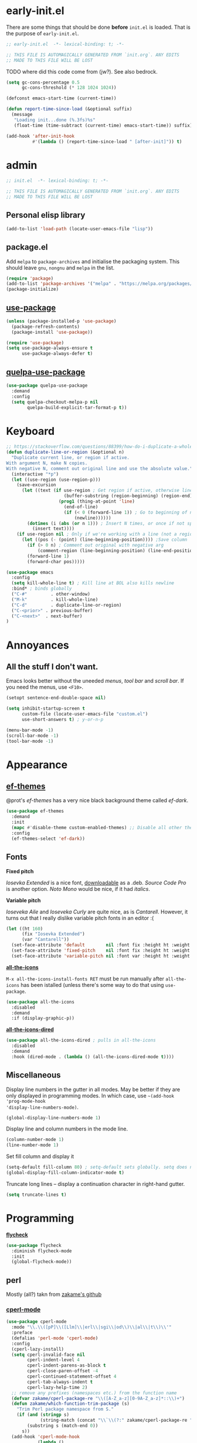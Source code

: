 * early-init.el

There are some things that should be done *before* ~init.el~ is loaded. That is the
purpose of ~early-init.el~.

#+begin_src emacs-lisp :tangle early-init.el
;; early-init.el  -*- lexical-binding: t; -*-

;; THIS FILE IS AUTOMAGICALLY GENERATED FROM `init.org`. ANY EDITS
;; MADE TO THIS FILE WILL BE LOST
#+end_src

TODO where did this code come from (jw?). See also bedrock.

#+begin_src emacs-lisp :tangle early-init.el
(setq gc-cons-percentage 0.5
      gc-cons-threshold (* 128 1024 1024))

(defconst emacs-start-time (current-time))

(defun report-time-since-load (&optional suffix)
  (message
   "Loading init...done (%.3fs)%s"
   (float-time (time-subtract (current-time) emacs-start-time)) suffix))

(add-hook 'after-init-hook
          #'(lambda () (report-time-since-load " [after-init]")) t)
#+end_src

* admin

#+begin_src emacs-lisp
;; init.el  -*- lexical-binding: t; -*-

;; THIS FILE IS AUTOMAGICALLY GENERATED FROM `init.org`. ANY EDITS
;; MADE TO THIS FILE WILL BE LOST
#+end_src

** Personal elisp library

#+begin_src emacs-lisp
(add-to-list 'load-path (locate-user-emacs-file "lisp"))
#+end_src

** package.el

Add ~melpa~ to ~package-archives~ and initialise the packaging system. This should
leave ~gnu~, ~nongnu~ and ~melpa~ in the list.

#+begin_src emacs-lisp
(require 'package)
(add-to-list 'package-archives '("melpa" . "https://melpa.org/packages/") t)
(package-initialize)
#+end_src

** [[https://github.com/jwiegley/use-package][use-package]]

#+begin_src emacs-lisp
(unless (package-installed-p 'use-package)
  (package-refresh-contents)
  (package-install 'use-package))

(require 'use-package)
(setq use-package-always-ensure t
      use-package-always-defer t)
#+end_src

** [[https://github.com/quelpa/quelpa-use-package][quelpa-use-package]]

#+begin_src emacs-lisp
(use-package quelpa-use-package
  :demand
  :config
  (setq quelpa-checkout-melpa-p nil
        quelpa-build-explicit-tar-format-p t))
#+end_src


* Keyboard

#+begin_src emacs-lisp
;; https://stackoverflow.com/questions/88399/how-do-i-duplicate-a-whole-line-in-emacs#answer-4717026
(defun duplicate-line-or-region (&optional n)
  "Duplicate current line, or region if active.
With argument N, make N copies.
With negative N, comment out original line and use the absolute value."
  (interactive "*p")
  (let ((use-region (use-region-p)))
    (save-excursion
      (let ((text (if use-region ; Get region if active, otherwise line
                      (buffer-substring (region-beginning) (region-end))
                    (prog1 (thing-at-point 'line)
                      (end-of-line)
                      (if (< 0 (forward-line 1)) ; Go to beginning of next line, or make a new one
                          (newline))))))
        (dotimes (i (abs (or n 1))) ; Insert N times, or once if not specified
          (insert text))))
    (if use-region nil ; Only if we're working with a line (not a region)
      (let ((pos (- (point) (line-beginning-position)))) ;Save column
        (if (> 0 n) ; Comment out original with negative arg
            (comment-region (line-beginning-position) (line-end-position)))
        (forward-line 1)
        (forward-char pos)))))

(use-package emacs
  :config
  (setq kill-whole-line t) ; Kill line at BOL also kills newline
  :bind* ; binds globally
  ("C-#"         . other-window)
  ("M-k"         . kill-whole-line)
  ("C-d"         . duplicate-line-or-region)
  ("C-<prior>" . previous-buffer)
  ("C-<next>"  . next-buffer)
)
#+end_src

* Annoyances

** All the stuff I don't want.

Emacs looks better without the uneeded /menus/, /tool bar/ and /scroll bar/. If you
need the menus, use ~<F10>~.

#+begin_src emacs-lisp
(setopt sentence-end-double-space nil)

(setq inhibit-startup-screen t
      custom-file (locate-user-emacs-file "custom.el")
      use-short-answers t) ; y-or-n-p

(menu-bar-mode -1)
(scroll-bar-mode -1)
(tool-bar-mode -1)
#+end_src

* Appearance

** [[https://github.com/protesilaos/ef-themes][ef-themes]]

@prot's /ef-themes/ has a very nice black background theme called /ef-dark/.

#+begin_src emacs-lisp
(use-package ef-themes
  :demand
  :init
  (mapc #'disable-theme custom-enabled-themes) ;; Disable all other themes
  :config
  (ef-themes-select 'ef-dark))
#+end_src

** Fonts

*Fixed pitch*

/Iosevka Extended/ is a nice font, [[https://phd-sid.ethz.ch/debian/fonts-iosevka/fonts-iosevka_22.0.0%2Bds-1_all.deb][downloadable]] as a .deb. /Source Code
Pro/ is another option. /Noto Mono/ would be nice, if it had /italics/.

*Variable pitch*

/Ioseveka Aile/ and /Ioseveka Curly/ are quite nice, as is /Cantarell/.
However, it turns out that I really dislike variable pitch fonts in an
editor :(

#+begin_src emacs-lisp
(let ((ht 160)
      (fix "Iosevka Extended")
      (var "Cantarell"))
  (set-face-attribute 'default        nil :font fix :height ht :weight 'medium)
  (set-face-attribute 'fixed-pitch    nil :font fix :height ht :weight 'medium)
  (set-face-attribute 'variable-pitch nil :font var :height ht :weight 'medium))
#+end_src

[[https://github.com/domtronn/all-the-icons.el][*all-the-icons*]]

=M-x all-the-icons-install-fonts RET= must be run manually after =all-the-icons= has
been istalled (unless there's some way to do that using =use-package=.

#+begin_src emacs-lisp
(use-package all-the-icons
  :disabled
  :demand
  :if (display-graphic-p))
#+end_src

[[https://github.com/jtbm37/all-the-icons-dired][*all-the-icons-dired*]]

#+begin_src emacs-lisp
(use-package all-the-icons-dired ; pulls in all-the-icons
  :disabled
  :demand
  :hook (dired-mode . (lambda () (all-the-icons-dired-mode t))))
#+end_src

** Miscellaneous

Display line numbers in the gutter in all modes. May be better if they are only
displayed in programming modes. In which case, use ~~(add-hook 'prog-mode-hook
'display-line-numbers-mode)~.

#+begin_src emacs-lisp
(global-display-line-numbers-mode 1)
#+end_src

Display line and column numbers in the mode line.

#+begin_src emacs-lisp
(column-number-mode 1)
(line-number-mode 1)
#+end_src

Set fill column and display it

#+begin_src emacs-lisp
(setq-default fill-column 80) ; setq-default sets globally. setq does not
(global-display-fill-column-indicator-mode t)
#+end_src

Truncate long lines -- display a continuation character in right-hand gutter.

#+begin_src emacs-lisp
(setq truncate-lines t)
#+end_src

* Programming

[[https://www.flycheck.org/][*flycheck*]]

#+begin_src emacs-lisp
(use-package flycheck
  :diminish flycheck-mode
  :init
  (global-flycheck-mode))
#+end_src

** perl

Mostly (all?) takn from [[https://github.com/zakame/.emacs.d/blob/a7e4cd351d62db6387c05e3e60718a3948a04c30/init.el][zakame's github]]

*** [[https://www.emacswiki.org/emacs/CPerlMode][cperl-mode]]

#+begin_src emacs-lisp
(use-package cperl-mode
  :mode "\\.\\([pP]\\([Llm]\\|erl\\|sgi\\|od\\)\\|al\\|t\\)\\'"
  :preface
  (defalias 'perl-mode 'cperl-mode)
  :config
  (cperl-lazy-install)
  (setq cperl-invalid-face nil
        cperl-indent-level 4
        cperl-indent-parens-as-block t
        cperl-close-paren-offset -4
        cperl-continued-statement-offset 4
        cperl-tab-always-indent t
        cperl-lazy-help-time 2)
  ;; remove any prefixes (namespaces etc.) from the function name
  (defvar zakame/cperl-package-re "\\([A-Z_a-z][0-9A-Z_a-z]*::\\)+")
  (defun zakame/which-function-trim-package (s)
    "Trim Perl package namespace from S."
    (if (and (stringp s)
             (string-match (concat "\\`\\(?:" zakame/cperl-package-re "\\)") s))
        (substring s (match-end 0))
      s))
  (add-hook 'cperl-mode-hook
            (lambda ()
              (advice-add 'which-function :filter-return
                          #'zakame/which-function-trim-package)))
  (define-key cperl-mode-map "{" nil)
  (dolist (face '(cperl-array-face cperl-hash-face))
    (set-face-attribute face nil
                        :background 'unspecified))
  :config
  (defun xbg/perl-save-and-run ()
    "run current buffer with perl"
    (interactive)
    (save-buffer)
    (compile (concat "perl " buffer-file-name)))
  :bind (:map cperl-mode-map
              ("<f12>" . xbg/perl-save-and-run)
              ("C-h f" . cperl-perldoc)
              ("M-<f1>" . cperl-perldoc-at-point)))
#+end_src

*** [[https://github.com/zakame/perltidy.el][perltidy]]

#+begin_src emacs-lisp
(use-package perltidy
  :quelpa (perltidy :fetcher github :repo "zakame/perltidy.el")
  :after cperl-mode
  :bind (:map cperl-mode-map
              ("C-c <tab> r" . perltidy-region)
              ("C-c <tab> b" . perltidy-buffer)
              ("C-c <tab> s" . perltidy-subroutine)
              ("C-c <tab> t" . perltidy-dwim-safe)))
#+end_src

*** [[https://github.com/realgud/realgud][realgud]]

#+begin_src emacs-lisp
(use-package realgud
  :after cperl-mode
  :bind (:map cperl-mode-map
              ("C-c C-d" . realgud:perldb)))
#+end_src

** [[https://github.com/joaotavora/yasnippet][yasnippet]] and [[https://github.com/AndreaCrotti/yasnippet-snippets][yasnippet-snippets]]

#+begin_src emacs-lisp
(use-package yasnippet
  :demand
  :config
  (yas-global-mode 1)
  (use-package yasnippet-snippets))
#+end_src

* Completion

** [[https://github.com/minad/vertico][vertico]]

Enhances the display of completion candidates and displays them as a
vertical column in the minibuffer.

#+begin_src emacs-lisp
(use-package vertico
  :init
  (vertico-mode 1)
  :bind (:map vertico-map
              ("C-n" . vertico-next)
              ("C-p" . vertico-previous)))
#+end_src

** [[https://github.com/minad/marginalia][marginalia]]

Adds annotations to completion candidates in the minibuffer

#+begin_src emacs-lisp
(use-package marginalia
  :init
  (marginalia-mode 1))
#+end_src

** [[https://github.com/oantolin/orderless][orderless]]

Search for completions using unordered "words". For esample

#+begin_src emacs-lisp
;; Optional: Enable orderless for more flexible completion styles
(use-package orderless
  :init
  (setq completion-styles '(orderless))
  (setq completion-category-defaults nil)) ; Needed to avoid some edge cases
#+end_src

** [[https://github.com/minad/consult][consult]]

A collection of commands that enhance some of Emacs built-in commands.

There's likely going to be more added here

#+begin_src emacs-lisp
(use-package consult
  :bind
  (
   ("C-x b" . consult-buffer)
   ("C-g"   . consult-goto-line)
   ("C-s"   . consult-line)
   ("C-S-y" . consult-yank-from-kill-ring)
   ))

#+end_src

* [[https://orgmode.org/org.html][org]]

#+begin_src emacs-lisp
(setq-default org-hide-emphasis-markers t
              org-image-actual-width '(300)
              org-pretty-entities t
              org-startup-indented t
              org-startup-with-inline-images t
              org-use-sub-superscripts "{}")

(setq org-src-preserve-indentation t
      org-edit-src-content-indentation 0) ; sane indents for org src blocks

(use-package org
  :ensure nil)
#+end_src

** [[https://github.com/minad/org-modern][org-modern]]

#+begin_src emacs-lisp
(use-package org-modern
  :hook
  (org-mode . global-org-modern-mode)
  :custom
  (org-modern-keyword t)
  (org-modern-checkbox t)
  (org-modern-table t))
#+end_src

** [[https://orgmode.org/manual/Structure-Templates.html][org-tempo]]

#+begin_src emacs-lisp
(use-package org-tempo
  :ensure nil
  :demand
  :config
  (add-to-list 'org-structure-template-alist '("el" . "src emacs-lisp")))
#+end_src

* TODO

- check for out-of-date init.el(c) vs init.org
- maximized at startup (from spacemacs)
- undecorated at startup (from spacemacs)
- colored parentheses - rainbow-delimeters
- colored color names - rainbow
- shell-script mode
- JSON mode
- markdown mode
- Makefiles
- magit
- recentf
- embark?
- flycheck
  - proselint (homebrew)
- org-toc (sp?)
- full screen! (or, at least, a bit bigger)
- custom.el stored somewhere
- *~ stored somewhere

** which-key

#+begin_src emacs-lisp
(use-package which-key
  :ensure nil
  :demand t
  :config
  (which-key-mode t))
#+end_src

** tabs

#+begin_src emacs-lisp
(setq-default indent-tabs-mode nil
              tab-width 4)
#+end_src

** [[https://www.gnu.org/software/emacs/manual/html_node/emacs/Useless-Whitespace.html][delete-trailing-whitespace]]

Delete whitespace at end-of-line and excess newlines at bottom-of-file when
saving.

#+begin_src emacs-lisp
(add-hook 'before-save-hook 'delete-trailing-whitespace)
#+end_src

** [[https://www.gnu.org/software/emacs/manual/html_node/emacs/Saving-Emacs-Sessions.html][savehist]]

Save minibuffer history

#+begin_src emacs-lisp
(use-package savehist
  :init
  (savehist-mode 1))
#+end_src
* early-init.el

There are some things that should be done *before* ~init.el~ is loaded. That is the
purpose of ~early-init.el~.

#+begin_src emacs-lisp :tangle early-init.el
;; early-init.el  -*- lexical-binding: t; -*-

;; THIS FILE IS AUTOMAGICALLY GENERATED FROM `init.org`. ANY EDITS
;; MADE TO THIS FILE WILL BE LOST
#+end_src

TODO where did this code come from (jw?). See also bedrock.

#+begin_src emacs-lisp :tangle early-init.el
(setq gc-cons-percentage 0.5
      gc-cons-threshold (* 128 1024 1024))

(defconst emacs-start-time (current-time))

(defun report-time-since-load (&optional suffix)
  (message
   "Loading init...done (%.3fs)%s"
   (float-time (time-subtract (current-time) emacs-start-time)) suffix))

(add-hook 'after-init-hook
          #'(lambda () (report-time-since-load " [after-init]")) t)
#+end_src

* admin

#+begin_src emacs-lisp
;; init.el  -*- lexical-binding: t; -*-

;; THIS FILE IS AUTOMAGICALLY GENERATED FROM `init.org`. ANY EDITS
;; MADE TO THIS FILE WILL BE LOST
#+end_src

** Personal elisp library

#+begin_src emacs-lisp
(add-to-list 'load-path (locate-user-emacs-file "lisp"))
#+end_src

** package.el

Add ~melpa~ to ~package-archives~ and initialise the packaging system. This should
leave ~gnu~, ~nongnu~ and ~melpa~ in the list.

#+begin_src emacs-lisp
(require 'package)
(add-to-list 'package-archives '("melpa" . "https://melpa.org/packages/") t)
(package-initialize)
#+end_src

** [[https://github.com/jwiegley/use-package][use-package]]

#+begin_src emacs-lisp
(unless (package-installed-p 'use-package)
  (package-refresh-contents)
  (package-install 'use-package))

(require 'use-package)
(setq use-package-always-ensure t
      use-package-always-defer t)
#+end_src

** [[https://github.com/quelpa/quelpa-use-package][quelpa-use-package]]

#+begin_src emacs-lisp
(use-package quelpa-use-package
  :demand
  :config
  (setq quelpa-checkout-melpa-p nil
        quelpa-build-explicit-tar-format-p t))
#+end_src


* Keyboard

#+begin_src emacs-lisp
;; https://stackoverflow.com/questions/88399/how-do-i-duplicate-a-whole-line-in-emacs#answer-4717026
(defun duplicate-line-or-region (&optional n)
  "Duplicate current line, or region if active.
With argument N, make N copies.
With negative N, comment out original line and use the absolute value."
  (interactive "*p")
  (let ((use-region (use-region-p)))
    (save-excursion
      (let ((text (if use-region ; Get region if active, otherwise line
                      (buffer-substring (region-beginning) (region-end))
                    (prog1 (thing-at-point 'line)
                      (end-of-line)
                      (if (< 0 (forward-line 1)) ; Go to beginning of next line, or make a new one
                          (newline))))))
        (dotimes (i (abs (or n 1))) ; Insert N times, or once if not specified
          (insert text))))
    (if use-region nil ; Only if we're working with a line (not a region)
      (let ((pos (- (point) (line-beginning-position)))) ;Save column
        (if (> 0 n) ; Comment out original with negative arg
            (comment-region (line-beginning-position) (line-end-position)))
        (forward-line 1)
        (forward-char pos)))))

(use-package emacs
  :config
  (setq kill-whole-line t) ; Kill line at BOL also kills newline
  :bind* ; binds globally
  ("C-#"         . other-window)
  ("M-k"         . kill-whole-line)
  ("C-d"         . duplicate-line-or-region)
  ("C-<prior>" . previous-buffer)
  ("C-<next>"  . next-buffer)
)
#+end_src

* Annoyances

** All the stuff I don't want.

Emacs looks better without the uneeded /menus/, /tool bar/ and /scroll bar/. If you
need the menus, use ~<F10>~.

#+begin_src emacs-lisp
(setopt sentence-end-double-space nil)

(setq inhibit-startup-screen t
      custom-file (locate-user-emacs-file "custom.el")
      use-short-answers t) ; y-or-n-p

(menu-bar-mode -1)
(scroll-bar-mode -1)
(tool-bar-mode -1)
#+end_src

* Appearance

** [[https://github.com/protesilaos/ef-themes][ef-themes]]

@prot's /ef-themes/ has a very nice black background theme called /ef-dark/.

#+begin_src emacs-lisp
(use-package ef-themes
  :demand
  :init
  (mapc #'disable-theme custom-enabled-themes) ;; Disable all other themes
  :config
  (ef-themes-select 'ef-dark))
#+end_src

** Fonts

*Fixed pitch*

/Iosevka Extended/ is a nice font, [[https://phd-sid.ethz.ch/debian/fonts-iosevka/fonts-iosevka_22.0.0%2Bds-1_all.deb][downloadable]] as a .deb. /Source Code
Pro/ is another option. /Noto Mono/ would be nice, if it had /italics/.

*Variable pitch*

/Ioseveka Aile/ and /Ioseveka Curly/ are quite nice, as is /Cantarell/.
However, it turns out that I really dislike variable pitch fonts in an
editor :(

#+begin_src emacs-lisp
(let ((ht 160)
      (fix "Iosevka Extended")
      (var "Cantarell"))
  (set-face-attribute 'default        nil :font fix :height ht :weight 'medium)
  (set-face-attribute 'fixed-pitch    nil :font fix :height ht :weight 'medium)
  (set-face-attribute 'variable-pitch nil :font var :height ht :weight 'medium))
#+end_src

[[https://github.com/domtronn/all-the-icons.el][*all-the-icons*]]

=M-x all-the-icons-install-fonts RET= must be run manually after =all-the-icons= has
been istalled (unless there's some way to do that using =use-package=.

#+begin_src emacs-lisp
(use-package all-the-icons
  :demand
  :if (display-graphic-p))
#+end_src

[[https://github.com/jtbm37/all-the-icons-dired][*all-the-icons-dired*]]

#+begin_src emacs-lisp
(use-package all-the-icons-dired ; pulls in all-the-icons
  :demand
  :hook (dired-mode . (lambda () (all-the-icons-dired-mode t))))
#+end_src

** Miscellaneous

Display line numbers in the gutter in all modes. May be better if they are only
displayed in programming modes. In which case, use ~~(add-hook 'prog-mode-hook
'display-line-numbers-mode)~.

#+begin_src emacs-lisp
(global-display-line-numbers-mode 1)
#+end_src

Display line and column numbers in the mode line.

#+begin_src emacs-lisp
(column-number-mode 1)
(line-number-mode 1)
#+end_src

Set fill column and display it

#+begin_src emacs-lisp
(setq-default fill-column 80) ; setq-default sets globally. setq does not
(global-display-fill-column-indicator-mode t)
#+end_src

Truncate long lines -- display a continuation character in right-hand gutter.

#+begin_src emacs-lisp
(setq truncate-lines t)
#+end_src

* Programming

[[https://www.flycheck.org/][*flycheck*]]

#+begin_src emacs-lisp
(use-package flycheck
  :diminish flycheck-mode
  :init
  (global-flycheck-mode))
#+end_src

** perl

Mostly (all?) takn from [[https://github.com/zakame/.emacs.d/blob/a7e4cd351d62db6387c05e3e60718a3948a04c30/init.el][zakame's github]]

*** [[https://www.emacswiki.org/emacs/CPerlMode][cperl-mode]]

#+begin_src emacs-lisp
(use-package cperl-mode
  :mode "\\.\\([pP]\\([Llm]\\|erl\\|sgi\\|od\\)\\|al\\|t\\)\\'"
  :preface
  (defalias 'perl-mode 'cperl-mode)
  :config
  (cperl-lazy-install)
  (setq cperl-invalid-face nil
        cperl-indent-level 4
        cperl-indent-parens-as-block t
        cperl-close-paren-offset -4
        cperl-continued-statement-offset 4
        cperl-tab-always-indent t
        cperl-lazy-help-time 2)
  ;; remove any prefixes (namespaces etc.) from the function name
  (defvar zakame/cperl-package-re "\\([A-Z_a-z][0-9A-Z_a-z]*::\\)+")
  (defun zakame/which-function-trim-package (s)
    "Trim Perl package namespace from S."
    (if (and (stringp s)
             (string-match (concat "\\`\\(?:" zakame/cperl-package-re "\\)") s))
        (substring s (match-end 0))
      s))
  (add-hook 'cperl-mode-hook
            (lambda ()
              (advice-add 'which-function :filter-return
                          #'zakame/which-function-trim-package)))
  (define-key cperl-mode-map "{" nil)
  (dolist (face '(cperl-array-face cperl-hash-face))
    (set-face-attribute face nil
                        :background 'unspecified))
  :config
  (defun xbg/perl-save-and-run ()
    "run current buffer with perl"
    (interactive)
    (save-buffer)
    (compile (concat "perl " buffer-file-name)))
  :bind (:map cperl-mode-map
              ("<f12>" . xbg/perl-save-and-run)
              ("C-h f" . cperl-perldoc)
              ("M-<f1>" . cperl-perldoc-at-point)))
#+end_src

*** [[https://github.com/zakame/perltidy.el][perltidy]]

#+begin_src emacs-lisp
(use-package perltidy
  :quelpa (perltidy :fetcher github :repo "zakame/perltidy.el")
  :after cperl-mode
  :bind (:map cperl-mode-map
              ("C-c <tab> r" . perltidy-region)
              ("C-c <tab> b" . perltidy-buffer)
              ("C-c <tab> s" . perltidy-subroutine)
              ("C-c <tab> t" . perltidy-dwim-safe)))
#+end_src

*** [[https://github.com/realgud/realgud][realgud]]

#+begin_src emacs-lisp
(use-package realgud
  :after cperl-mode
  :bind (:map cperl-mode-map
              ("C-c C-d" . realgud:perldb)))
#+end_src

** [[https://github.com/joaotavora/yasnippet][yasnippet]] and [[https://github.com/AndreaCrotti/yasnippet-snippets][yasnippet-snippets]]

#+begin_src emacs-lisp
(use-package yasnippet
  :demand
  :config
  (yas-global-mode 1)
  (use-package yasnippet-snippets))
#+end_src

* Completion

** [[https://github.com/minad/vertico][vertico]]

Enhances the display of completion candidates and displays them as a
vertical column in the minibuffer.

#+begin_src emacs-lisp
(use-package vertico
  :init
  (vertico-mode 1)
  :bind (:map vertico-map
              ("C-n" . vertico-next)
              ("C-p" . vertico-previous)))
#+end_src

** [[https://github.com/minad/marginalia][marginalia]]

Adds annotations to completion candidates in the minibuffer

#+begin_src emacs-lisp
(use-package marginalia
  :init
  (marginalia-mode 1))
#+end_src

** [[https://github.com/oantolin/orderless][orderless]]

Search for completions using unordered "words". For esample

#+begin_src emacs-lisp
;; Optional: Enable orderless for more flexible completion styles
(use-package orderless
  :init
  (setq completion-styles '(orderless))
  (setq completion-category-defaults nil)) ; Needed to avoid some edge cases
#+end_src

** [[https://github.com/minad/consult][consult]]

A collection of commands that enhance some of Emacs built-in commands.

There's likely going to be more added here

#+begin_src emacs-lisp
(use-package consult
  :bind
  (
   ("C-x b" . consult-buffer)
   ("C-g"   . consult-goto-line)
   ("C-s"   . consult-line)
   ("C-S-y" . consult-yank-from-kill-ring)
   ))

#+end_src

* [[https://orgmode.org/org.html][org]]

#+begin_src emacs-lisp
(setq-default org-hide-emphasis-markers t
              org-image-actual-width '(300)
              org-pretty-entities t
              org-startup-indented t
              org-startup-with-inline-images t
              org-use-sub-superscripts "{}")

(setq org-src-preserve-indentation t
      org-edit-src-content-indentation 0) ; sane indents for org src blocks

(use-package org
  :ensure nil)
#+end_src

** [[https://github.com/minad/org-modern][org-modern]]

#+begin_src emacs-lisp
(use-package org-modern
  :hook
  (org-mode . global-org-modern-mode)
  :custom
  (org-modern-keyword t)
  (org-modern-checkbox t)
  (org-modern-table t))
#+end_src

** [[https://orgmode.org/manual/Structure-Templates.html][org-tempo]]

#+begin_src emacs-lisp
(use-package org-tempo
  :ensure nil
  :demand
  :config
  (add-to-list 'org-structure-template-alist '("el" . "src emacs-lisp")))
#+end_src

* TODO

- check for out-of-date init.el(c) vs init.org
- maximized at startup (from spacemacs)
- undecorated at startup (from spacemacs)
- colored parentheses - rainbow-delimeters
- colored color names - rainbow
- shell-script mode
- JSON mode
- markdown mode
- Makefiles
- magit
- recentf
- embark?
- flycheck
  - proselint (homebrew)
- org-toc (sp?)
- full screen! (or, at least, a bit bigger)
- custom.el stored somewhere
- *~ stored somewhere

** which-key

#+begin_src emacs-lisp
(use-package which-key
  :ensure nil
  :demand t
  :config
  (which-key-mode t))
#+end_src

** tabs

#+begin_src emacs-lisp
(setq-default indent-tabs-mode nil
              tab-width 4)
#+end_src

** [[https://www.gnu.org/software/emacs/manual/html_node/emacs/Useless-Whitespace.html][delete-trailing-whitespace]]

Delete whitespace at end-of-line and excess newlines at bottom-of-file when
saving.

#+begin_src emacs-lisp
(add-hook 'before-save-hook 'delete-trailing-whitespace)
#+end_src

** [[https://www.gnu.org/software/emacs/manual/html_node/emacs/Saving-Emacs-Sessions.html][savehist]]

Save minibuffer history

#+begin_src emacs-lisp
(use-package savehist
  :init
  (savehist-mode 1))
#+end_src

** [[https://github.com/Wilfred/helpful][helpful]]

Provides prettier, and more helpful replacements for ~describe-function~,
~describe-key~, and ~describe-variable~.

#+begin_src emacs-lisp
(use-package helpful
  :bind
  ;; Note that the built-in `describe-function' includes both functions and
  ;; macros. `helpful-function' is functions only, so we provide
  ;; `helpful-callable' as a drop-in replacement.
  (("C-h f" . #'helpful-callable)
   ("C-h v" . #'helpful-variable)
   ("C-h k" . #'helpful-key)
   ("C-h S" . #'helpful-command)))
#+end_src
